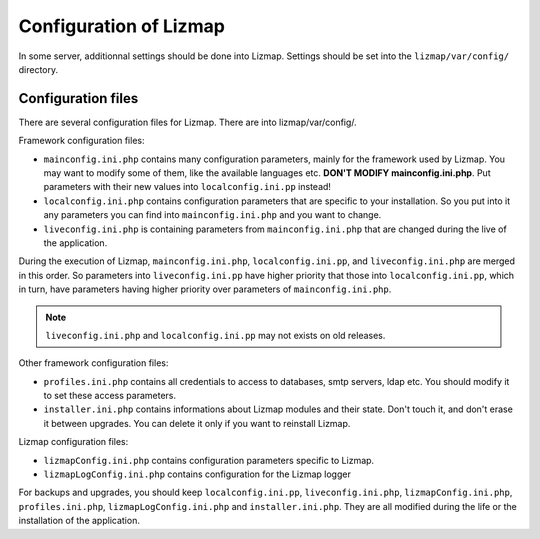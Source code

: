 ===============================================================
Configuration of Lizmap
===============================================================

In some server, additionnal settings should be done into Lizmap.
Settings should be set into the ``lizmap/var/config/`` directory.

Configuration files
===================

There are several configuration files for Lizmap. There are into lizmap/var/config/.

Framework configuration files:

* ``mainconfig.ini.php`` contains many configuration parameters, mainly for
  the framework used by Lizmap. You may want to modify some of them, like
  the available languages etc. **DON'T MODIFY mainconfig.ini.php**. Put
  parameters with their new values into ``localconfig.ini.pp`` instead!
* ``localconfig.ini.php`` contains configuration parameters that are specific to
  your installation. So you put into it any parameters you can find into
  ``mainconfig.ini.php`` and you want to change.
* ``liveconfig.ini.php`` is containing parameters from ``mainconfig.ini.php``
  that are changed during the live of the application.

During the execution of Lizmap, ``mainconfig.ini.php``, ``localconfig.ini.pp``,
and ``liveconfig.ini.php`` are merged in this order. So parameters into ``liveconfig.ini.pp``
have higher priority that those into ``localconfig.ini.pp``, which in turn,
have parameters having higher priority over parameters of ``mainconfig.ini.php``.

.. note:: ``liveconfig.ini.php`` and ``localconfig.ini.pp`` may not exists
          on old releases.

Other framework configuration files:

* ``profiles.ini.php`` contains all credentials to access to databases, smtp
  servers, ldap etc. You should modify it to set these access parameters.
* ``installer.ini.php`` contains informations about Lizmap modules and their
  state. Don't touch it, and don't erase it between upgrades. You can delete it
  only if you want to reinstall Lizmap.

Lizmap configuration files:

* ``lizmapConfig.ini.php`` contains configuration parameters specific to
  Lizmap.
* ``lizmapLogConfig.ini.php`` contains configuration for the Lizmap logger

For backups and upgrades, you should keep ``localconfig.ini.pp``,  ``liveconfig.ini.php``,
``lizmapConfig.ini.php``, ``profiles.ini.php``, ``lizmapLogConfig.ini.php`` and  ``installer.ini.php``.
They are all modified during the life or the installation of the application.




